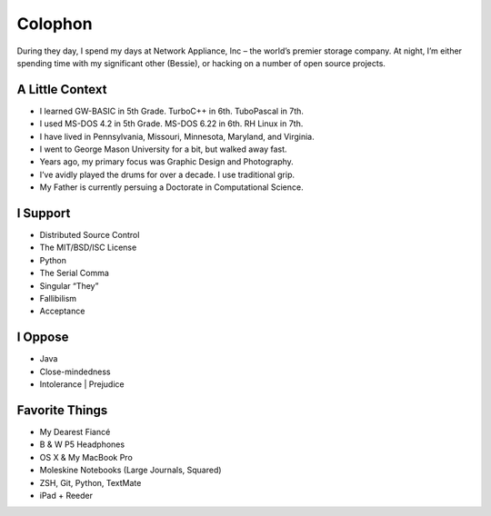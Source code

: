 Colophon
########


During they day, I spend my days at Network Appliance, Inc – the world’s premier storage company. At night, I’m either spending time with my significant other (Bessie), or hacking on a number of open source projects.


A Little Context
~~~~~~~~~~~~~~~~

- I learned GW-BASIC in 5th Grade. TurboC++ in 6th. TuboPascal in 7th.
- I used MS-DOS 4.2 in 5th Grade. MS-DOS 6.22 in 6th. RH Linux in 7th.
- I have lived in Pennsylvania, Missouri, Minnesota, Maryland, and Virginia.
- I went to George Mason University for a bit, but walked away fast.
- Years ago, my primary focus was Graphic Design and Photography.
- I’ve avidly played the drums for over a decade. I use traditional grip.
- My Father is currently persuing a Doctorate in Computational Science.


I Support
~~~~~~~~~

- Distributed Source Control
- The MIT/BSD/ISC License
- Python
- The Serial Comma
- Singular “They”
- Fallibilism
- Acceptance


I Oppose
~~~~~~~~

- Java
- Close-mindedness
- Intolerance | Prejudice


Favorite Things
~~~~~~~~~~~~~~~

- My Dearest Fiancé
- B & W P5 Headphones
- OS X & My MacBook Pro
- Moleskine Notebooks (Large Journals, Squared)
- ZSH, Git, Python, TextMate
- iPad + Reeder


